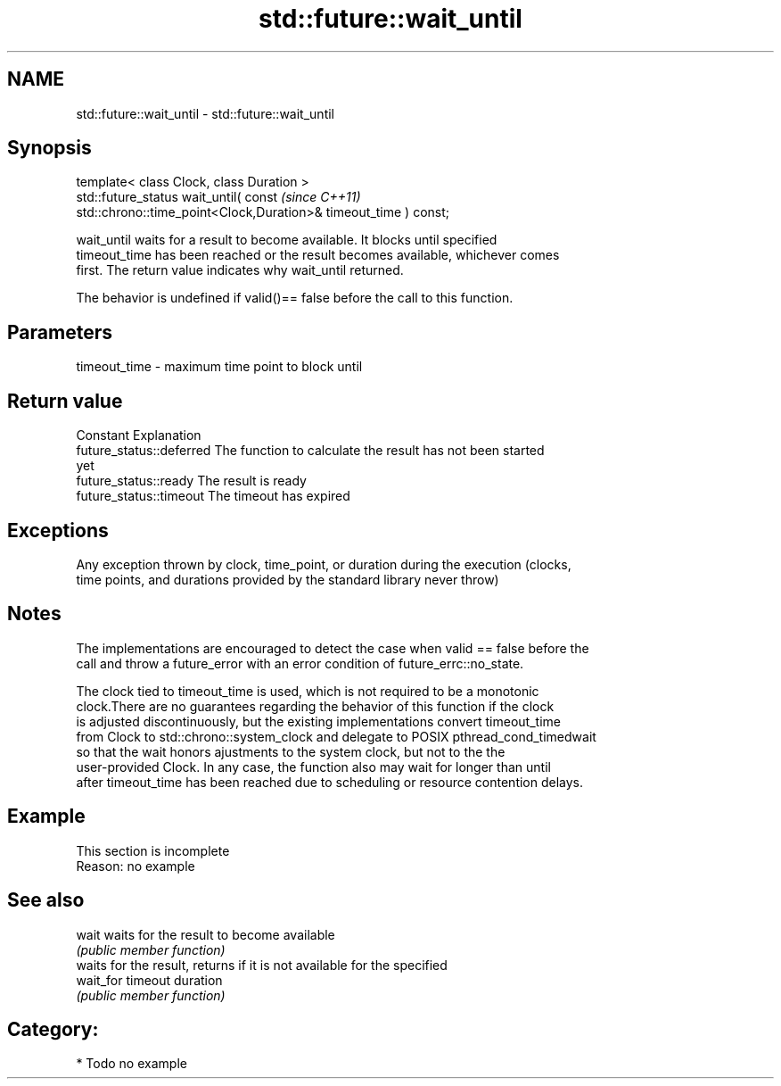 .TH std::future::wait_until 3 "Nov 25 2015" "2.1 | http://cppreference.com" "C++ Standard Libary"
.SH NAME
std::future::wait_until \- std::future::wait_until

.SH Synopsis
   template< class Clock, class Duration >
   std::future_status wait_until( const                                   \fI(since C++11)\fP
   std::chrono::time_point<Clock,Duration>& timeout_time ) const;

   wait_until waits for a result to become available. It blocks until specified
   timeout_time has been reached or the result becomes available, whichever comes
   first. The return value indicates why wait_until returned.

   The behavior is undefined if valid()== false before the call to this function.

.SH Parameters

   timeout_time - maximum time point to block until

.SH Return value

   Constant                Explanation
   future_status::deferred The function to calculate the result has not been started
                           yet
   future_status::ready    The result is ready
   future_status::timeout  The timeout has expired

.SH Exceptions

   Any exception thrown by clock, time_point, or duration during the execution (clocks,
   time points, and durations provided by the standard library never throw)

.SH Notes

   The implementations are encouraged to detect the case when valid == false before the
   call and throw a future_error with an error condition of future_errc::no_state.

   The clock tied to timeout_time is used, which is not required to be a monotonic
   clock.There are no guarantees regarding the behavior of this function if the clock
   is adjusted discontinuously, but the existing implementations convert timeout_time
   from Clock to std::chrono::system_clock and delegate to POSIX pthread_cond_timedwait
   so that the wait honors ajustments to the system clock, but not to the the
   user-provided Clock. In any case, the function also may wait for longer than until
   after timeout_time has been reached due to scheduling or resource contention delays.

.SH Example

    This section is incomplete
    Reason: no example

.SH See also

   wait     waits for the result to become available
            \fI(public member function)\fP 
            waits for the result, returns if it is not available for the specified
   wait_for timeout duration
            \fI(public member function)\fP 

.SH Category:

     * Todo no example
